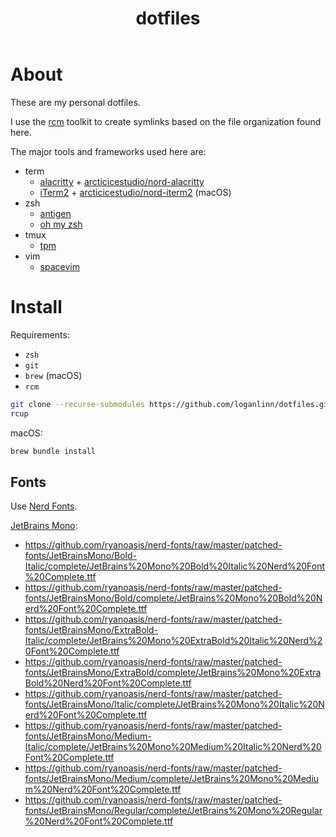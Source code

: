 #+TITLE: dotfiles

* About

These are my personal dotfiles.

I use the [[https://github.com/thoughtbot/rcm][rcm]] toolkit to create symlinks
based on the file organization found here.

The major tools and frameworks used here are:

- term
  - [[https://github.com/alacritty/alacritty][alacritty]] + [[https://github.com/arcticicestudio/nord-alacritty/releases/latest][arcticicestudio/nord-alacritty]]
  - [[https://iterm2.com/downloads.html][iTerm2]] + [[https://github.com/arcticicestudio/nord-iterm2/releases/latest][arcticicestudio/nord-iterm2]] (macOS)
- zsh
  - [[https://github.com/zsh-users/antigen][antigen]]
  - [[https://ohmyz.sh/][oh my zsh]]
- tmux
  - [[https://github.com/tmux-plugins/tpm][tpm]]
- vim
  - [[https://spacevim.org/][spacevim]]

* Install

Requirements:
- ~zsh~
- ~git~
- ~brew~ (macOS)
- ~rcm~

#+begin_src sh
  git clone --recurse-submodules https://github.com/loganlinn/dotfiles.git ~/.dotfiles
  rcup
#+end_src

macOS:
#+begin_src sh
  brew bundle install
#+end_src

** Fonts

Use [[https://github.com/ryanoasis/nerd-fonts][Nerd Fonts]].

[[https://www.jetbrains.com/lp/mono/][JetBrains Mono]]:
- https://github.com/ryanoasis/nerd-fonts/raw/master/patched-fonts/JetBrainsMono/Bold-Italic/complete/JetBrains%20Mono%20Bold%20Italic%20Nerd%20Font%20Complete.ttf
- https://github.com/ryanoasis/nerd-fonts/raw/master/patched-fonts/JetBrainsMono/Bold/complete/JetBrains%20Mono%20Bold%20Nerd%20Font%20Complete.ttf
- https://github.com/ryanoasis/nerd-fonts/raw/master/patched-fonts/JetBrainsMono/ExtraBold-Italic/complete/JetBrains%20Mono%20ExtraBold%20Italic%20Nerd%20Font%20Complete.ttf
- https://github.com/ryanoasis/nerd-fonts/raw/master/patched-fonts/JetBrainsMono/ExtraBold/complete/JetBrains%20Mono%20ExtraBold%20Nerd%20Font%20Complete.ttf
- https://github.com/ryanoasis/nerd-fonts/raw/master/patched-fonts/JetBrainsMono/Italic/complete/JetBrains%20Mono%20Italic%20Nerd%20Font%20Complete.ttf
- https://github.com/ryanoasis/nerd-fonts/raw/master/patched-fonts/JetBrainsMono/Medium-Italic/complete/JetBrains%20Mono%20Medium%20Italic%20Nerd%20Font%20Complete.ttf
- https://github.com/ryanoasis/nerd-fonts/raw/master/patched-fonts/JetBrainsMono/Medium/complete/JetBrains%20Mono%20Medium%20Nerd%20Font%20Complete.ttf
- https://github.com/ryanoasis/nerd-fonts/raw/master/patched-fonts/JetBrainsMono/Regular/complete/JetBrains%20Mono%20Regular%20Nerd%20Font%20Complete.ttf
